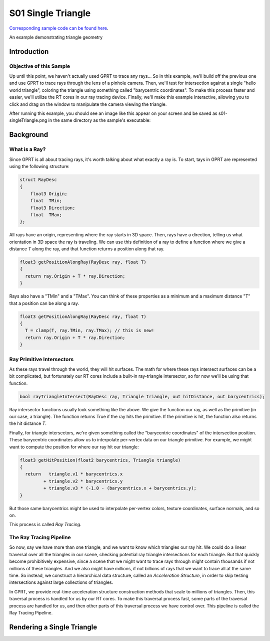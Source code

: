 S01 Single Triangle
================================
`Corresponding sample code can be found here <https://github.com/gprt-org/GPRT/tree/master/samples/s01-singleTriangle>`_.

An example demonstrating triangle geometry

Introduction
------------

Objective of this Sample
^^^^^^^^^^^^^^^^^^^^^^^^

Up until this point, we haven't actually used GPRT to trace any rays...
So in this example, we'll build off the previous one and use GPRT to trace rays through the lens of a pinhole camera. 
Then, we'll test for intersection against a single "hello world triangle", coloring the triangle using something called "barycentric coordinates". 
To make this process faster and easier, we'll utilize the RT cores in our ray tracing device.
Finally, we'll make this example interactive, allowing you to click and drag on the window to manipulate the camera viewing the triangle.

After running this example, you should see an image like this appear on your 
screen and be saved as s01-singleTriangle.png in the same directory as the sample's 
executable:

.. image:: ../images/s01-singleTriangle.png

Background
----------

What is a Ray?
^^^^^^^^^^^^^^

Since GPRT is all about tracing rays, it's worth talking about what exactly a ray is. 
To start, tays in GPRT are represented using the following structure:

.. code-block:: hlsl

  struct RayDesc
  {
      float3 Origin;
      float  TMin;
      float3 Direction;
      float  TMax;
  };

All rays have an origin, representing where the ray starts in 3D space. 
Then, rays have a direction, telling us what orientation in 3D space the ray is traveling.
We can use this definition of a ray to define a function where we give a distance *T* along the ray, and that function returns a position along that ray.

.. code-block:: hlsl

  float3 getPositionAlongRay(RayDesc ray, float T) 
  {
    return ray.Origin + T * ray.Direction;
  }
  
Rays also have a "TMin" and a "TMax". You can think of these properties as a minimum and a maximum distance "T" that a position can be along a ray.

.. code-block:: hlsl

  float3 getPositionAlongRay(RayDesc ray, float T) 
  {
    T = clamp(T, ray.TMin, ray.TMax); // this is new!
    return ray.Origin + T * ray.Direction;
  }

Ray Primitive Intersectors
^^^^^^^^^^^^^^^^^^^^^^^^^^

As these rays travel through the world, they will hit surfaces. 
The math for where these rays intersect surfaces can be a bit complicated, but fortunately our RT cores include a built-in ray-triangle intersector, so for now we'll be using that function.

.. code-block:: hlsl

  bool rayTriangleIntersect(RayDesc ray, Triangle triangle, out hitDistance, out barycentrics);

Ray intersector functions usually look something like the above. 
We give the function our ray, as well as the primitive (in our case, a triangle). 
The function returns True if the ray hits the primitive.
If the primitive is hit, the function also returns the hit distance *T*.

Finally, for triangle intersectors, we're given something called the "barycentric coordinates" of the intersection position.
These barycentric coordinates allow us to interpolate per-vertex data on our triangle primitive. 
For example, we might want to compute the position for where our ray hit our triangle: 

.. code-block:: hlsl

  float3 getHitPosition(float2 barycentrics, Triangle triangle) 
  {
    return   triangle.v1 * barycentrics.x
           + triangle.v2 * barycentrics.y
           + triangle.v3 * (-1.0 - (barycentrics.x + barycentrics.y);
  }
  
But those same barycentrics might be used to interpolate per-vertex colors, texture coordinates, surface normals, and so on.

This process is called *Ray Tracing*.

The Ray Tracing Pipeline
^^^^^^^^^^^^^^^^^^^^^^^^

So now, say we have more than one triangle, and we want to know which triangles our ray hit.
We could do a linear traversal over all the triangles in our scene, checking potential ray triangle intersections for each triangle.
But that quickly become prohibitively expensive, since a scene that we might want to trace rays through might contain thousands if not millions of these triangles. 
And we also might have millions, if not billions of rays that we want to trace all at the same time.
So instead, we construct a hierarchical data structure, called an *Acceleration Structure*, in order to skip testing intersections against large collections of triangles. 

In GPRT, we provide real-time acceleration structure construction methods that scale to millions of triangles. 
Then, this traversal process is handled for us by our RT cores. 
To make this traversal process fast, some parts of the traversal process are handled for us, and then other parts of this traversal process we have control over. 
This pipeline is called the Ray Tracing Pipeline.



Rendering a Single Triangle
---------------------------



.. I. Introduction 
.. A. Purpose of the example 
.. B. Overview of general-purpose ray tracing toolkit

.. II. Rendering a Single Triangle
.. A. Setting up the Scene 
.. 1. Create the triangle 
.. 2. Set the camera position 
.. 3. Set the materials 

.. B. Ray Tracing 
.. 1. Trace the rays 
.. 2. Calculate the color of each triangle 

.. C. Outputting the Result 
.. 1. Save the image 
.. 2. Display the image 

.. III. Conclusion 
.. A. Summary of the example 
.. B. Benefits of using the general-purpose ray tracing toolkit



.. I. Introduction 
.. A. Definition of Ray Tracing 
.. B. Overview of RTX Ray Tracing 

.. II. How RTX Ray Tracing Works 
.. A. Step 1: Primitive Assembly 
.. B. Step 2: Ray Generation 
.. C. Step 3: Ray Tracing 
.. D. Step 4: Shading 
.. E. Step 5: Rasterization 

.. III. Benefits of RTX Ray Tracing 
.. A. Improved Visual Quality 
.. B. Increased Performance 
.. C. Reduced CPU Load 

.. IV. Conclusion 
.. A. Summary of RTX Ray Tracing 
.. B. Benefits of Ray Tracing 
